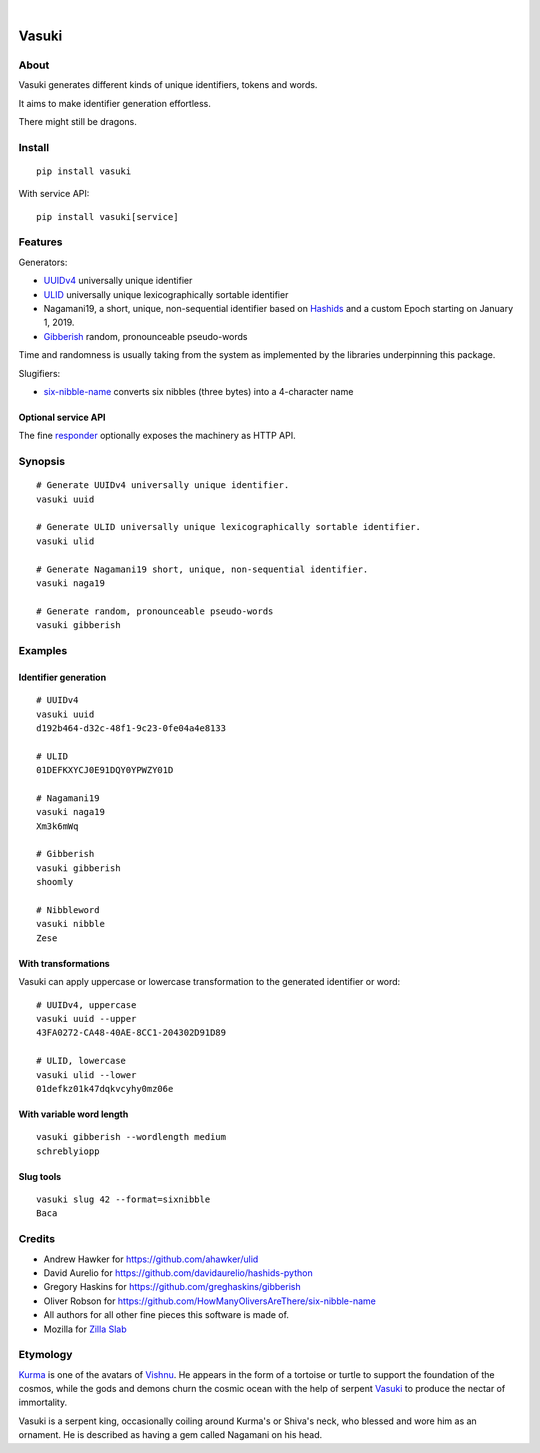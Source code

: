 .. image:: https://img.shields.io/badge/Python-3-green.svg
    :target: https://github.com/daq-tools/vasuki

.. image:: https://img.shields.io/pypi/v/vasuki.svg
    :target: https://pypi.org/project/vasuki/

.. image:: https://img.shields.io/github/tag/daq-tools/vasuki.svg
    :target: https://github.com/daq-tools/vasuki

|

.. vasuki-readme:

######
Vasuki
######


*****
About
*****
Vasuki generates different kinds of unique identifiers, tokens and words.

It aims to make identifier generation effortless.

There might still be dragons.


*******
Install
*******
::

    pip install vasuki

With service API::

    pip install vasuki[service]


********
Features
********

Generators:

- UUIDv4_ universally unique identifier
- ULID_ universally unique lexicographically sortable identifier
- Nagamani19, a short, unique, non-sequential identifier based on Hashids_
  and a custom Epoch starting on January 1, 2019.
- Gibberish_ random, pronounceable pseudo-words

Time and randomness is usually taking from the system
as implemented by the libraries underpinning this package.

Slugifiers:

- `six-nibble-name`_ converts six nibbles (three bytes) into a 4-character name

Optional service API
====================
The fine responder_ optionally exposes the machinery as HTTP API.


.. _UUIDv4: https://en.wikipedia.org/wiki/Universally_unique_identifier
.. _ULID: https://github.com/ulid/spec
.. _Hashids: https://hashids.org/
.. _Gibberish: https://github.com/greghaskins/gibberish
.. _six-nibble-name: https://github.com/HowManyOliversAreThere/six-nibble-name
.. _responder: https://pypi.org/project/responder/


********
Synopsis
********
::

    # Generate UUIDv4 universally unique identifier.
    vasuki uuid

    # Generate ULID universally unique lexicographically sortable identifier.
    vasuki ulid

    # Generate Nagamani19 short, unique, non-sequential identifier.
    vasuki naga19

    # Generate random, pronounceable pseudo-words
    vasuki gibberish


********
Examples
********

Identifier generation
=====================
::

    # UUIDv4
    vasuki uuid
    d192b464-d32c-48f1-9c23-0fe04a4e8133

    # ULID
    01DEFKXYCJ0E91DQY0YPWZY01D

    # Nagamani19
    vasuki naga19
    Xm3k6mWq

    # Gibberish
    vasuki gibberish
    shoomly

    # Nibbleword
    vasuki nibble
    Zese


With transformations
====================
Vasuki can apply uppercase or lowercase transformation to the
generated identifier or word::

    # UUIDv4, uppercase
    vasuki uuid --upper
    43FA0272-CA48-40AE-8CC1-204302D91D89

    # ULID, lowercase
    vasuki ulid --lower
    01defkz01k47dqkvcyhy0mz06e

With variable word length
=========================
::

    vasuki gibberish --wordlength medium
    schreblyiopp


Slug tools
==========
::

    vasuki slug 42 --format=sixnibble
    Baca


*******
Credits
*******
- Andrew Hawker for https://github.com/ahawker/ulid
- David Aurelio for https://github.com/davidaurelio/hashids-python
- Gregory Haskins for https://github.com/greghaskins/gibberish
- Oliver Robson for https://github.com/HowManyOliversAreThere/six-nibble-name
- All authors for all other fine pieces this software is made of.
- Mozilla for `Zilla Slab`_

.. _Zilla Slab: https://blog.mozilla.org/opendesign/zilla-slab-common-language-shared-font/


*********
Etymology
*********

Kurma_ is one of the avatars of Vishnu_. He appears in the form of a tortoise
or turtle to support the foundation of the cosmos, while the gods and demons
churn the cosmic ocean with the help of serpent Vasuki_ to produce the nectar
of immortality.

Vasuki is a serpent king, occasionally coiling around Kurma's or Shiva's
neck, who blessed and wore him as an ornament. He is described as having
a gem called Nagamani on his head.

.. _Kurma: https://en.wikipedia.org/wiki/Kurma
.. _Vishnu: https://en.wikipedia.org/wiki/Vishnu
.. _Vasuki: https://en.wikipedia.org/wiki/Vasuki
